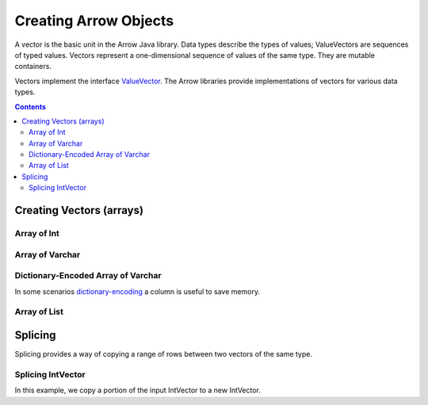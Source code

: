 .. Licensed to the Apache Software Foundation (ASF) under one
.. or more contributor license agreements.  See the NOTICE file
.. distributed with this work for additional information
.. regarding copyright ownership.  The ASF licenses this file
.. to you under the Apache License, Version 2.0 (the
.. "License"); you may not use this file except in compliance
.. with the License.  You may obtain a copy of the License at

..   http://www.apache.org/licenses/LICENSE-2.0

.. Unless required by applicable law or agreed to in writing,
.. software distributed under the License is distributed on an
.. "AS IS" BASIS, WITHOUT WARRANTIES OR CONDITIONS OF ANY
.. KIND, either express or implied.  See the License for the
.. specific language governing permissions and limitations
.. under the License.

.. _arrow-create:

======================
Creating Arrow Objects
======================

A vector is the basic unit in the Arrow Java library. Data types
describe the types of values; ValueVectors are sequences of typed
values. Vectors represent a one-dimensional sequence of values of
the same type. They are mutable containers.

Vectors implement the interface `ValueVector`_. The Arrow libraries provide
implementations of vectors for various data types.

.. contents::

Creating Vectors (arrays)
=========================

Array of Int
------------

.. testcode::

    import org.apache.arrow.memory.BufferAllocator;
    import org.apache.arrow.memory.RootAllocator;
    import org.apache.arrow.vector.IntVector;

    try(
        BufferAllocator allocator = new RootAllocator();
        IntVector intVector = new IntVector("intVector", allocator)
    ) {
        intVector.allocateNew(3);
        intVector.set(0, 1);
        intVector.set(1, 2);
        intVector.set(2, 3);
        intVector.setValueCount(3);

        System.out.print(intVector);
    }

.. testoutput::

    [1, 2, 3]


Array of Varchar
----------------

.. testcode::

    import org.apache.arrow.memory.BufferAllocator;
    import org.apache.arrow.memory.RootAllocator;
    import org.apache.arrow.vector.VarCharVector;

    try(
        BufferAllocator allocator = new RootAllocator();
        VarCharVector varCharVector = new VarCharVector("varCharVector", allocator);
    ) {
        varCharVector.allocateNew(3);
        varCharVector.set(0, "one".getBytes());
        varCharVector.set(1, "two".getBytes());
        varCharVector.set(2, "three".getBytes());
        varCharVector.setValueCount(3);

        System.out.print(varCharVector);
    }

.. testoutput::

    [one, two, three]

Dictionary-Encoded Array of Varchar
-----------------------------------

In some scenarios `dictionary-encoding`_ a column is useful to save memory.

.. testcode::

    import org.apache.arrow.memory.BufferAllocator;
    import org.apache.arrow.memory.RootAllocator;
    import org.apache.arrow.vector.FieldVector;
    import org.apache.arrow.vector.VarCharVector;
    import org.apache.arrow.vector.dictionary.Dictionary;
    import org.apache.arrow.vector.dictionary.DictionaryEncoder;
    import org.apache.arrow.vector.types.pojo.ArrowType;
    import org.apache.arrow.vector.types.pojo.DictionaryEncoding;

    import java.nio.charset.StandardCharsets;

    try (BufferAllocator root = new RootAllocator();
         VarCharVector countries = new VarCharVector("country-dict", root);
         VarCharVector appUserCountriesUnencoded = new VarCharVector("app-use-country-dict", root)
    ) {
        countries.allocateNew(10);
        countries.set(0, "Andorra".getBytes(StandardCharsets.UTF_8));
        countries.set(1, "Cuba".getBytes(StandardCharsets.UTF_8));
        countries.set(2, "Grecia".getBytes(StandardCharsets.UTF_8));
        countries.set(3, "Guinea".getBytes(StandardCharsets.UTF_8));
        countries.set(4, "Islandia".getBytes(StandardCharsets.UTF_8));
        countries.set(5, "Malta".getBytes(StandardCharsets.UTF_8));
        countries.set(6, "Tailandia".getBytes(StandardCharsets.UTF_8));
        countries.set(7, "Uganda".getBytes(StandardCharsets.UTF_8));
        countries.set(8, "Yemen".getBytes(StandardCharsets.UTF_8));
        countries.set(9, "Zambia".getBytes(StandardCharsets.UTF_8));
        countries.setValueCount(10);

        Dictionary countriesDictionary = new Dictionary(countries,
                new DictionaryEncoding(/*id=*/1L, /*ordered=*/false, /*indexType=*/new ArrowType.Int(8, true)));
        System.out.println("Dictionary: " + countriesDictionary);

        appUserCountriesUnencoded.allocateNew(5);
        appUserCountriesUnencoded.set(0, "Andorra".getBytes(StandardCharsets.UTF_8));
        appUserCountriesUnencoded.set(1, "Guinea".getBytes(StandardCharsets.UTF_8));
        appUserCountriesUnencoded.set(2, "Islandia".getBytes(StandardCharsets.UTF_8));
        appUserCountriesUnencoded.set(3, "Malta".getBytes(StandardCharsets.UTF_8));
        appUserCountriesUnencoded.set(4, "Uganda".getBytes(StandardCharsets.UTF_8));
        appUserCountriesUnencoded.setValueCount(5);
        System.out.println("Unencoded data: " + appUserCountriesUnencoded);

        try (FieldVector appUserCountriesDictionaryEncoded = (FieldVector) DictionaryEncoder
                .encode(appUserCountriesUnencoded, countriesDictionary)) {
            System.out.println("Dictionary-encoded data: " + appUserCountriesDictionaryEncoded);
        }
    }

.. testoutput::

    Dictionary: Dictionary DictionaryEncoding[id=1,ordered=false,indexType=Int(8, true)] [Andorra, Cuba, Grecia, Guinea, Islandia, Malta, Tailandia, Uganda, Yemen, Zambia]
    Unencoded data: [Andorra, Guinea, Islandia, Malta, Uganda]
    Dictionary-encoded data: [0, 3, 4, 5, 7]

Array of List
-------------

.. testcode::

    import org.apache.arrow.memory.BufferAllocator;
    import org.apache.arrow.memory.RootAllocator;
    import org.apache.arrow.vector.complex.impl.UnionListWriter;
    import org.apache.arrow.vector.complex.ListVector;

    try(
        BufferAllocator allocator = new RootAllocator();
        ListVector listVector = ListVector.empty("listVector", allocator);
        UnionListWriter listWriter = listVector.getWriter()
    ) {
        int[] data = new int[] { 1, 2, 3, 10, 20, 30, 100, 200, 300, 1000, 2000, 3000 };
        int tmp_index = 0;
        for(int i = 0; i < 4; i++) {
            listWriter.setPosition(i);
            listWriter.startList();
            for(int j = 0; j < 3; j++) {
                listWriter.writeInt(data[tmp_index]);
                tmp_index = tmp_index + 1;
            }
            listWriter.setValueCount(3);
            listWriter.endList();
        }
        listVector.setValueCount(4);

        System.out.print(listVector);
    } catch (Exception e) {
        e.printStackTrace();
    }

.. testoutput::

    [[1,2,3], [10,20,30], [100,200,300], [1000,2000,3000]]


Splicing
========

Splicing provides a way of copying a range of rows between two vectors of the same type.

Splicing IntVector
------------------

In this example, we copy a portion of the input IntVector to a new IntVector.

.. testcode::

   import org.apache.arrow.memory.BufferAllocator;
   import org.apache.arrow.memory.RootAllocator;
   import org.apache.arrow.vector.IntVector;
   import org.apache.arrow.vector.util.TransferPair;

   try (BufferAllocator allocator = new RootAllocator();
       IntVector vector = new IntVector("intVector", allocator)) {
       for (int i = 0; i < 10; i++) {
           vector.setSafe(i, i);
        }
       vector.setValueCount(10);

       TransferPair tp = vector.getTransferPair(allocator);
       tp.splitAndTransfer(0, 5);
       try (IntVector sliced = (IntVector) tp.getTo()) {
           System.out.print(sliced);
       }
   }

.. testoutput::

   [0, 1, 2, 3, 4]

.. _`FieldVector`: https://arrow.apache.org/docs/java/reference/org/apache/arrow/vector/FieldVector.html
.. _`ValueVector`: https://arrow.apache.org/docs/java/vector.html
.. _`dictionary-encoding`: https://arrow.apache.org/docs/format/Columnar.html#dictionary-encoded-layout
